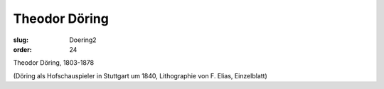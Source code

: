 Theodor Döring
==============

:slug: Doering2
:order: 24

Theodor Döring, 1803-1878

.. class:: source

  (Döring als Hofschauspieler in Stuttgart um 1840, Lithographie von F. Elias, Einzelblatt)
